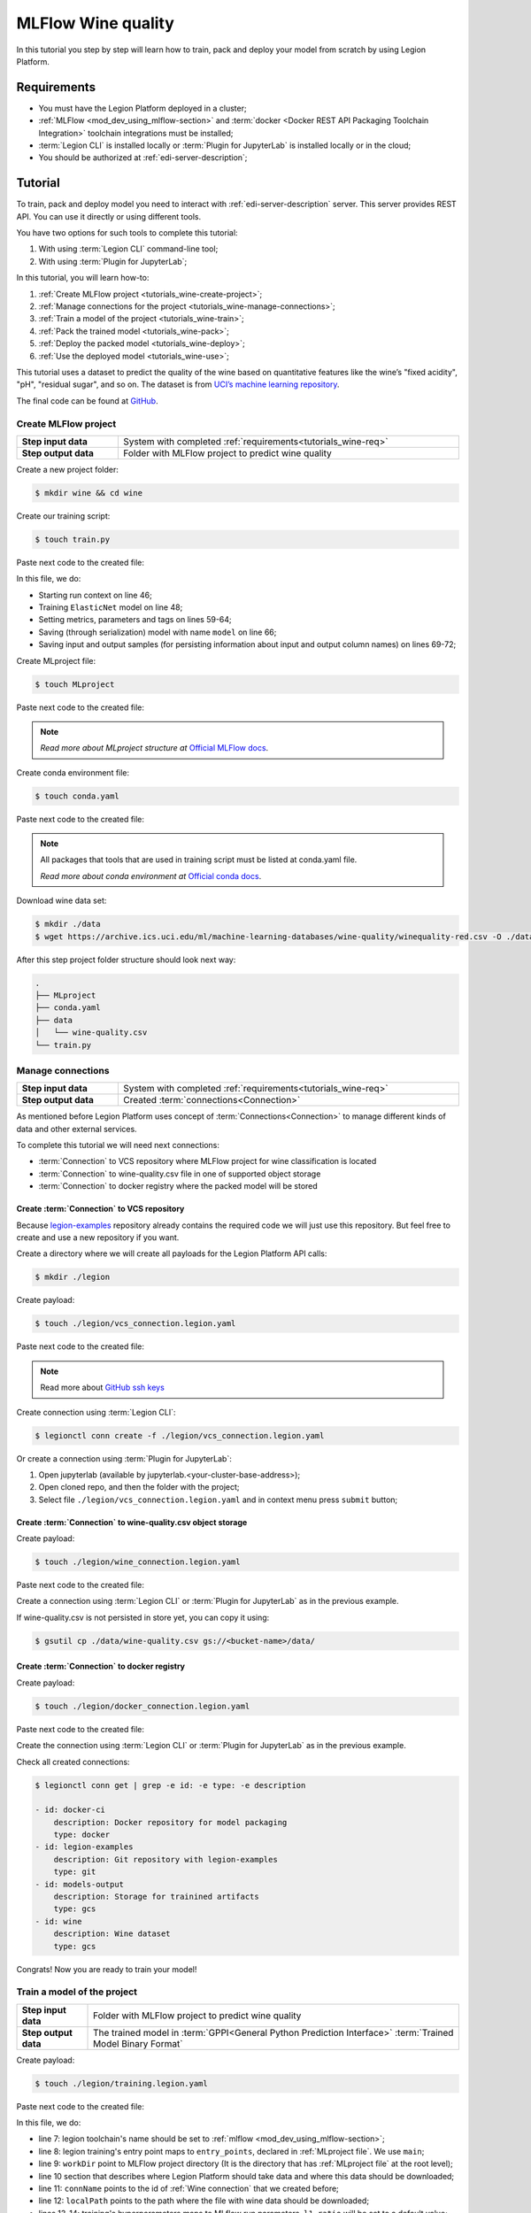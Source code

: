 
====================
MLFlow Wine quality
====================

In this tutorial you step by step will learn how to train, pack and deploy your model from scratch by using Legion Platform.

.. _tutorials_wine-req:

~~~~~~~~~~~~~~~~~~~
Requirements
~~~~~~~~~~~~~~~~~~~

- You must have the Legion Platform deployed in a cluster;
- :ref:`MLFlow <mod_dev_using_mlflow-section>` and :term:`docker <Docker REST API Packaging Toolchain Integration>` toolchain integrations must be installed;
- :term:`Legion CLI` is installed locally or :term:`Plugin for JupyterLab` is installed locally or in the cloud;
- You should be authorized at :ref:`edi-server-description`;

~~~~~~~~~~~~~~~~~~~
Tutorial
~~~~~~~~~~~~~~~~~~~

To train, pack and deploy model you need to interact with :ref:`edi-server-description` server.
This server provides REST API. You can use it directly or using different tools.

You have two options for such tools to complete this tutorial:

1. With using :term:`Legion CLI` command-line tool;
2. With using :term:`Plugin for JupyterLab`;

In this tutorial, you will learn how-to:

1. :ref:`Create MLFlow project <tutorials_wine-create-project>`;
2. :ref:`Manage connections for the project <tutorials_wine-manage-connections>`;
3. :ref:`Train a model of the project <tutorials_wine-train>`;
4. :ref:`Pack the trained model <tutorials_wine-pack>`;
5. :ref:`Deploy the packed model <tutorials_wine-deploy>`;
6. :ref:`Use the deployed model <tutorials_wine-use>`;

This tutorial uses a dataset to predict the quality of the wine based on quantitative features
like the wine’s "fixed acidity", "pH", "residual sugar", and so on.
The dataset is from `UCI’s machine learning repository <https://archive.ics.uci.edu/ml/datasets/Wine+Quality>`_.

The final code can be found at `GitHub <https://github.com/legion-platform/legion-examples/tree/master/mlflow/sklearn/wine>`_.



.. _tutorials_wine-create-project:

#########################
Create MLFlow project
#########################

.. csv-table::
   :stub-columns: 1
   :width: 100%

    "Step input data", System with completed :ref:`requirements<tutorials_wine-req>`
    "Step output data", "Folder with MLFlow project to predict wine quality"

Create a new project folder:

.. code-block:: console

   $ mkdir wine && cd wine

Create our training script:

.. code-block:: console

   $ touch train.py

Paste next code to the created file:

.. code-block:: python
   :name: Train script
   :caption: train.py
   :linenos:
   :emphasize-lines: 46,48,59-64,66,69-72

    import os
    import warnings
    import sys
    import argparse

    import pandas as pd
    import numpy as np
    from sklearn.metrics import mean_squared_error, mean_absolute_error, r2_score
    from sklearn.model_selection import train_test_split
    from sklearn.linear_model import ElasticNet

    import mlflow
    import mlflow.sklearn


    def eval_metrics(actual, pred):
        rmse = np.sqrt(mean_squared_error(actual, pred))
        mae = mean_absolute_error(actual, pred)
        r2 = r2_score(actual, pred)
        return rmse, mae, r2



    if __name__ == "__main__":
        warnings.filterwarnings("ignore")
        np.random.seed(40)

        parser = argparse.ArgumentParser()
        parser.add_argument('--alpha')
        parser.add_argument('--l1-ratio')
        args = parser.parse_args()

        # Read the wine-quality csv file (make sure you're running this from the root of MLflow!)
        wine_path = os.path.join(os.path.dirname(os.path.abspath(__file__)), "wine-quality.csv")
        data = pd.read_csv(wine_path)

        # Split the data into training and test sets. (0.75, 0.25) split.
        train, test = train_test_split(data)

        # The predicted column is "quality" which is a scalar from [3, 9]
        train_x = train.drop(["quality"], axis=1)
        test_x = test.drop(["quality"], axis=1)
        train_y = train[["quality"]]
        test_y = test[["quality"]]

        alpha = float(args.alpha)
        l1_ratio = float(args.l1_ratio)

        with mlflow.start_run():
            lr = ElasticNet(alpha=alpha, l1_ratio=l1_ratio, random_state=42)
            lr.fit(train_x, train_y)

            predicted_qualities = lr.predict(test_x)

            (rmse, mae, r2) = eval_metrics(test_y, predicted_qualities)

            print("Elasticnet model (alpha=%f, l1_ratio=%f):" % (alpha, l1_ratio))
            print("  RMSE: %s" % rmse)
            print("  MAE: %s" % mae)
            print("  R2: %s" % r2)

            mlflow.log_param("alpha", alpha)
            mlflow.log_param("l1_ratio", l1_ratio)
            mlflow.log_metric("rmse", rmse)
            mlflow.log_metric("r2", r2)
            mlflow.log_metric("mae", mae)
            mlflow.set_tag("test", '13')

            mlflow.sklearn.log_model(lr, "model")

            # Persist samples (input and output)
            train_x.head().to_pickle('head_input.pkl')
            mlflow.log_artifact('head_input.pkl', 'model')
            train_y.head().to_pickle('head_output.pkl')
            mlflow.log_artifact('head_output.pkl', 'model')

In this file, we do:

- Starting run context on line 46;
- Training ``ElasticNet`` model on line 48;
- Setting metrics, parameters and tags on lines 59-64;
- Saving (through serialization) model with name ``model`` on line 66;
- Saving input and output samples (for persisting information about input and output column names) on lines 69-72;


Create MLproject file:

.. code-block:: console

   $ touch MLproject

Paste next code to the created file:

.. code-block:: yaml
    :caption: MLproject
    :name: MLproject file

    name: wine-quality-example
    conda_env: conda.yaml
    entry_points:
        main:
            parameters:
                alpha: float
                l1_ratio: {type: float, default: 0.1}
            command: "python train.py --alpha {alpha} --l1-ratio {l1_ratio}"

.. note::

    *Read more about MLproject structure at* `Official MLFlow docs <https://www.mlflow.org/docs/latest/projects.html>`_.


Create conda environment file:

.. code-block:: console

   $ touch conda.yaml

Paste next code to the created file:

.. code-block:: yaml
   :caption: conda.yaml
   :name: Conda environment for current project

    name: example
    channels:
    - defaults
    dependencies:
    - python=3.6
    - numpy=1.14.3
    - pandas=0.22.0
    - scikit-learn=0.19.1
    - pip:
        - mlflow==1.0.0

.. note::

    All packages that tools that are used in training script must be listed at conda.yaml file.

    *Read more about conda environment at* `Official conda docs <https://docs.conda.io/projects/conda/en/latest/user-guide/tasks/manage-environments.html>`_.

Download wine data set:

.. code-block:: console

   $ mkdir ./data
   $ wget https://archive.ics.uci.edu/ml/machine-learning-databases/wine-quality/winequality-red.csv -O ./data/wine-quality.csv

After this step project folder structure should look next way:

.. code-block:: text

    .
    ├── MLproject
    ├── conda.yaml
    ├── data
    │   └── wine-quality.csv
    └── train.py


.. _tutorials_wine-manage-connections:

###################################
Manage connections
###################################

.. csv-table::
   :stub-columns: 1
   :width: 100%

    "Step input data", "System with completed :ref:`requirements<tutorials_wine-req>`"
    "Step output data", "Created :term:`connections<Connection>`"


As mentioned before Legion Platform uses concept of :term:`Connections<Connection>`
to manage different kinds of data and other external services.

To complete this tutorial we will need next connections:

- :term:`Connection` to VCS repository where MLFlow project for wine classification is located
- :term:`Connection` to wine-quality.csv file in one of supported object storage
- :term:`Connection` to docker registry where the packed model will be stored


Create :term:`Connection` to VCS repository
---------------------------------------------

Because `legion-examples <https://github.com/legion-platform/legion-examples>`_ repository already contains the required code
we will just use this repository. But feel free to create and use a new repository if you want.

Create a directory where we will create all payloads for the Legion Platform API calls:

.. code-block:: console

    $ mkdir ./legion

Create payload:

.. code-block:: console

    $ touch ./legion/vcs_connection.legion.yaml

Paste next code to the created file:

.. code-block:: yaml
   :caption: vcs_connection.legion.yaml
   :name: VCS Connection

    kind: Connection
    id: legion-examples
    spec:
      type: git
      uri: git@github.com:legion-platform/legion-examples.git
      reference: origin/master
      keySecret: <paste here your key github ssh key>
      description: Git repository with legion-examples
      webUILink: https://github.com/legion-platform/legion-examples

.. note::

   Read more about `GitHub ssh keys <https://help.github.com/en/github/authenticating-to-github/connecting-to-github-with-ssh>`_

Create connection using :term:`Legion CLI`:

.. code-block:: console

    $ legionctl conn create -f ./legion/vcs_connection.legion.yaml

Or create a connection using :term:`Plugin for JupyterLab`:

1. Open jupyterlab (available by jupyterlab.<your-cluster-base-address>);
2. Open cloned repo, and then the folder with the project;
3. Select file ``./legion/vcs_connection.legion.yaml`` and in context menu press ``submit`` button;


Create :term:`Connection` to wine-quality.csv object storage
-------------------------------------------------------------

Create payload:

.. code-block:: console

    $ touch ./legion/wine_connection.legion.yaml

Paste next code to the created file:

.. code-block:: yaml
   :caption: wine_connection.legion.yaml
   :name: Wine connection

    kind: Connection
    id: wine
    spec:
      type: gcs
      uri: gs://<paste your bucket address here>/data/wine-quality.csv
      region: <paste region here>
      keySecret: <paste key secret here>
      description: Wine dataset

Create a connection using :term:`Legion CLI` or :term:`Plugin for JupyterLab` as in the previous example.

If wine-quality.csv is not persisted in store yet, you can copy it using:

.. code-block:: console

    $ gsutil cp ./data/wine-quality.csv gs://<bucket-name>/data/


Create :term:`Connection` to docker registry
---------------------------------------------

Create payload:

.. code-block:: console

    $ touch ./legion/docker_connection.legion.yaml

Paste next code to the created file:

.. code-block:: yaml
   :caption: docker_connection.legion.yaml
   :name: Docker connection

    kind: Connection  # type of payload
    id: docker-ci
    spec:
      type: docker
      uri: <past uri of your registry here>  # uri to docker image registry
      username: <paste your username here>
      password: <paste your password here>
      description: Docker registry for model packaging


Create the connection using :term:`Legion CLI` or :term:`Plugin for JupyterLab` as in the previous example.

Check all created connections:

.. code-block:: console

    $ legionctl conn get | grep -e id: -e type: -e description

    - id: docker-ci
        description: Docker repository for model packaging
        type: docker
    - id: legion-examples
        description: Git repository with legion-examples
        type: git
    - id: models-output
        description: Storage for trainined artifacts
        type: gcs
    - id: wine
        description: Wine dataset
        type: gcs

Congrats! Now you are ready to train your model!



.. _tutorials_wine-train:

##############################
Train a model of the project
##############################

.. csv-table::
   :stub-columns: 1
   :width: 100%

    "Step input data", "Folder with MLFlow project to predict wine quality"
    "Step output data", "The trained model in :term:`GPPI<General Python Prediction Interface>` :term:`Trained Model Binary Format`"

Create payload:

.. code-block:: console

    $ touch ./legion/training.legion.yaml

Paste next code to the created file:

.. code-block:: yaml
   :caption: ./legion/training.legion.yaml
   :name: ModelTraining
   :linenos:
   :emphasize-lines: 7-14,22

    kind: ModelTraining
    id: wine
    spec:
      model:
        name: wine
        version: 1.0
      toolchain: mlflow  # MLFlow training toolchain integration
      entrypoint: main
      workDir: mlflow/sklearn/wine  # directory where MLproject file is located
      data:
        - connName: wine
          localPath: mlflow/sklearn/wine/wine-quality.csv # where wine-quality.csv file from GCS should be fetched
      hyperParameters:
        alpha: "1.0"
      resources:
        limits:
          cpu: 4024m
          memory: 4024Mi
        requests:
          cpu: 2024m
          memory: 2024Mi
      vcsName: legion-examples

In this file, we do:

- line 7: legion toolchain's name should be set to :ref:`mlflow <mod_dev_using_mlflow-section>`;
- line 8: legion training's entry point maps to ``entry_points``, declared in :ref:`MLproject file`. We use ``main``;
- line 9: ``workDir`` point to MLFlow project directory (It is the directory that has :ref:`MLproject file` at the root level);
- line 10 section that describes where Legion Platform should take data and where this data should be downloaded;
- line 11: ``connName`` points to the id of :ref:`Wine connection` that we created before;
- line 12: ``localPath`` points to the path where the file with wine data should be downloaded;
- lines 13-14: training's hyperparameters maps to MLflow run parameters. ``l1_ratio`` will be set to a default value;
- line 22: ``vcsName`` should be equal to ``id`` of :ref:`VCS Connection`;


Create :term:`Model Training` using :term:`Legion CLI`:

.. code-block:: console

    $ legionctl conn create -f ./legion/training.legion.yaml

Check :term:`Model Training` logs:

.. code-block:: console

    $ legionctl training logs --id wine

After some time :term:`Model Training` will be finished.

To check status run:

.. code-block:: console

    $ legionctl training get --id wine

You will see YAML with an updated ModelTraining resource. Look at the status section. You can see:

- ``state`` succeeded (this means that model training process was successful)
- ``artifactName`` (this is the filename of :term:`Trained Model Binary`)


Or create training using :term:`Plugin for JupyterLab`:

1. Open jupyterlab;
2. Open cloned repo, and then the folder with the project;
3. Select file ``./legion/training.legion.yaml`` and in context menu press ``submit`` button;

You can see model logs using ``Legion cloud mode`` left side tab (cloud icon) in your Jupyterlab:

1. Open ``Legion cloud mode`` tab;
2. Look for ``TRAINING`` section;
3. Press on the row with `ID=wine`;
4. Press button ``LOGS`` to connect to :term:`Model Training` logs;

After some time :term:`Model Training` will be finished. Status of training is updated in column ``status`` of the `TRAINING` section
in the ``Legion cloud mode`` tab. If model training finished with success you will see `status=succeeded`.

Then open :term:`Model Training` again by pressing the appropriate row. Look at the `Results` section. You can see:

- ``artifactName`` (this is the filename of :term:`Trained Model Binary`)



``artifactName`` is the filename of the trained model. Our model is stored in :term:`GPPI<General Python Prediction Interface>` format.
We can download it from storage that is described in ``models-output`` connection (currently this connection
is created on the Legion Platform installation stage, so we have not created this connection above).


.. _tutorials_wine-pack:

#########################
Pack the trained model
#########################

.. csv-table::
   :stub-columns: 1
   :width: 100%

    "Step input data",  "The trained model in :term:`GPPI<General Python Prediction Interface>` :term:`Trained Model Binary Format`"
    "Step output data", "The packed model as Docker image with REST API"

Create payload:

.. code-block:: console

    $ touch ./legion/packaging.legion.yaml


Paste next code to the created file:

.. code-block:: yaml
   :caption: ./legion/packaging.legion.yaml
   :name: ModelPackaging
   :linenos:
   :emphasize-lines: 4, 6-8

    id: wine
    kind: ModelPackaging
    spec:
      artifactName: "<fill-in>"  # set artifact name from previous step;
      targets:
        - connectionName: docker-ci  # set docker repository connection where our packaged model will be saved
          name: docker-push
      integrationName: docker-rest  # set Model packaging toolchain integration as rest service

In this file, we do:

- line 4: Set artifact name from the previous step;
- line 6: Set target docker registry to id from :ref:`Docker connection` file;
- line 7: Set target command for the packager;
- line 8: Set id of :term:`Docker REST API Packaging Toolchain Integration`;

Create :term:`Model Packaging` using :term:`Legion CLI`:

.. code-block:: console

    $ legionctl conn create -f ./legion/packaging.legion.yaml

Check :term:`Model Packaging` logs:

.. code-block:: console

    $ legionctl packaging logs --id wine

After some time :term:`Model Packaging` will be finished.

To check status run:

.. code-block:: console

    $ legionctl packaging get --id wine

You will see YAML with updated :term:`Model Packaging` resource. Look at the status section. You can see:

- ``image`` (this is the filename of docker image in the registry with the trained model as a REST service`);


Or create packaging using :term:`Plugin for JupyterLab`:

1. Open jupyterlab;
2. Open cloned repo, and then the folder with the project;
3. Select file ``./legion/packaging.legion.yaml`` and in context menu press ``submit`` button;

You can see model logs using ``Legion cloud mode`` side tab in your Jupyterlab

1. Open ``Legion cloud mode`` tab;
2. Look for ``PACKAGING`` section;
3. Press on the row with `ID=wine`;
4. Press button ``LOGS`` to connect to :term:`Model Packaging` logs;

After some time :term:`Model Packaging` will be finished. Status of training is updated in column ``status`` of the `PACKAGING` section
in the ``Legion cloud mode`` tab. If model training finished with success you will see `status=succeeded`.

Then open :term:`Model Packaging` again by pressing the appropriate row. Look at the `Results` section. You can see:

- ``image`` (this is the filename of docker image in the registry with the trained model as a REST service`);


.. _tutorials_wine-deploy:

#########################
Deploy the packed model
#########################

.. csv-table::
   :stub-columns: 1
   :width: 100%

    "Step input data",  "The packed model as Docker image with REST API"
    "Step output data", "The deployed model"


Create payload:

.. code-block:: console

    $ touch ./legion/deployment.legion.yaml


Paste next code to the created file:

.. code-block:: yaml
   :caption: ./legion/deployment.legion.yaml
   :name: ModelDeployment
   :linenos:
   :emphasize-lines: 4, 6-8

    id: wine
    kind: ModelDeployment
    spec:
      image: "<fill-in>"
      minReplicas: 1
      ImagePullConnectionID: docker-ci

In this file, we do:

- line 4: Set ``image`` that we got on the previous step;
- line 6: Set id of :term:`Docker REST API Packaging Toolchain Integration`;

Create :term:`Model Deploying` using :term:`Legion CLI`:

.. code-block:: console

    $ legionctl conn create -f ./legion/deployment.legion.yaml

After some time :term:`Model Deploying` will be finished.

To check status run:

.. code-block:: console

    $ legionctl deployment get --id wine

Or create packaging using :term:`Plugin for JupyterLab`:

1. Open jupyterlab;
2. Open cloned repo, and then the folder with the project;
3. Select file ``./legion/deployment.legion.yaml`` and in context menu press ``submit`` button;

You can see model logs using ``Legion cloud mode`` side tab in your Jupyterlab

1. Open ``Legion cloud mode`` tab;
2. Look for ``DEPLOYMENT`` section;
3. Press on the row with `ID=wine`;

After some time :term:`Model Deploying` will be finished. Status of training is updated in column ``status`` of the `DEPLOYMENT` section
in the ``Legion cloud mode`` tab. If model training finished with success you will see `status=Ready`



.. _tutorials_wine-use:

#########################
Use the deployed model
#########################

.. csv-table::
   :stub-columns: 1
   :width: 100%

    "Step input data",  "The deployed model"

After the model is successfully deployed you can check its API in swagger.

Just open ``edge.<your-legion-platform-host>/swagger/index.html`` and look and next endpoints

1. ``GET /model/wine/api/model/info`` – OpenAPI model specification;
2. ``POST /model/wine/api/model/invoke`` – Endpoint to do predictions;

But you can also do predictions using :term:`Legion CLI`.

Create ``./legion/r.json`` file:

.. code-block:: console

    $ touch ./legion/r.json

Add payload for ``/model/wine/api/model/invoke`` according to OpenAPI schema.
In this payload we list model input variables:

.. code-block:: json
   :caption: ./legion/r.json
   :name: Model invoke payload

   {
     "columns": [
       "fixed acidity",
       "volatile acidity",
       "citric acid",
       "residual sugar",
       "chlorides",
       "free sulfur dioxide",
       "total sulfur dioxide",
       "density",
       "pH",
       "sulphates",
       "alcohol"
     ],
     "data": [
       [
         7,
         0.27,
         0.36,
         20.7,
         0.045,
         45,
         170,
         1.001,
         3,
         0.45,
         8.8
       ]
     ]
   }


Invoke the model to make a prediction:

.. code-block:: console

    $ legionctl model invoke --mr wine --json-file r.json

.. code-block:: json
   :caption: ./legion/r.json
   :name: Model invoke output

   {"prediction": [6.0], "columns": ["quality"]}


Congrats! You have finished the tutorial!
